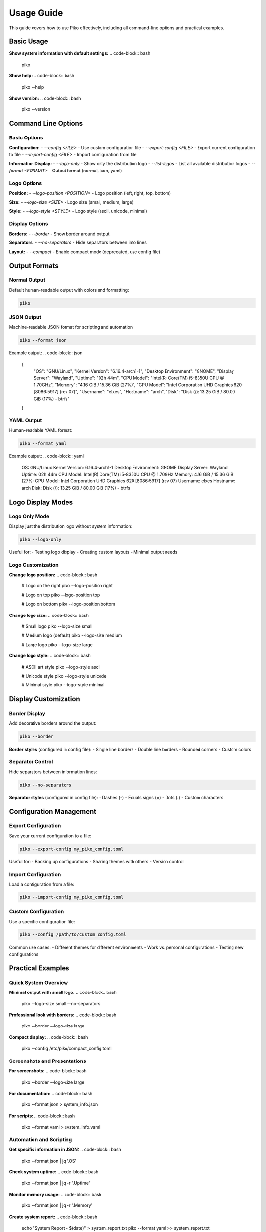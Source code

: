 Usage Guide
===========

This guide covers how to use Piko effectively, including all command-line options and practical examples.

Basic Usage
----------

**Show system information with default settings:**
.. code-block:: bash

    piko

**Show help:**
.. code-block:: bash

    piko --help

**Show version:**
.. code-block:: bash

    piko --version

Command Line Options
--------------------

Basic Options
~~~~~~~~~~~~

**Configuration:**
- `--config <FILE>` - Use custom configuration file
- `--export-config <FILE>` - Export current configuration to file
- `--import-config <FILE>` - Import configuration from file

**Information Display:**
- `--logo-only` - Show only the distribution logo
- `--list-logos` - List all available distribution logos
- `--format <FORMAT>` - Output format (normal, json, yaml)

Logo Options
~~~~~~~~~~~~

**Position:**
- `--logo-position <POSITION>` - Logo position (left, right, top, bottom)

**Size:**
- `--logo-size <SIZE>` - Logo size (small, medium, large)

**Style:**
- `--logo-style <STYLE>` - Logo style (ascii, unicode, minimal)

Display Options
~~~~~~~~~~~~~~

**Borders:**
- `--border` - Show border around output

**Separators:**
- `--no-separators` - Hide separators between info lines

**Layout:**
- `--compact` - Enable compact mode (deprecated, use config file)

Output Formats
--------------

Normal Output
~~~~~~~~~~~~~

Default human-readable output with colors and formatting:

.. code-block:: bash

    piko

JSON Output
~~~~~~~~~~~

Machine-readable JSON format for scripting and automation:

.. code-block:: bash

    piko --format json

Example output:
.. code-block:: json

    {
      "OS": "GNU/Linux",
      "Kernel Version": "6.16.4-arch1-1",
      "Desktop Environment": "GNOME",
      "Display Server": "Wayland",
      "Uptime": "02h 44m",
      "CPU Model": "Intel(R) Core(TM) i5-8350U CPU @ 1.70GHz",
      "Memory": "4.16 GiB / 15.36 GiB (27%)",
      "GPU Model": "Intel Corporation UHD Graphics 620 [8086:5917] (rev 07)",
      "Username": "elxes",
      "Hostname": "arch",
      "Disk": "Disk (/): 13.25 GiB / 80.00 GiB (17%) - btrfs"
    }

YAML Output
~~~~~~~~~~~

Human-readable YAML format:

.. code-block:: bash

    piko --format yaml

Example output:
.. code-block:: yaml

    OS: GNU/Linux
    Kernel Version: 6.16.4-arch1-1
    Desktop Environment: GNOME
    Display Server: Wayland
    Uptime: 02h 44m
    CPU Model: Intel(R) Core(TM) i5-8350U CPU @ 1.70GHz
    Memory: 4.16 GiB / 15.36 GiB (27%)
    GPU Model: Intel Corporation UHD Graphics 620 [8086:5917] (rev 07)
    Username: elxes
    Hostname: arch
    Disk: Disk (/): 13.25 GiB / 80.00 GiB (17%) - btrfs

Logo Display Modes
------------------

Logo Only Mode
~~~~~~~~~~~~~~

Display just the distribution logo without system information:

.. code-block:: bash

    piko --logo-only

Useful for:
- Testing logo display
- Creating custom layouts
- Minimal output needs

Logo Customization
~~~~~~~~~~~~~~~~~

**Change logo position:**
.. code-block:: bash

    # Logo on the right
    piko --logo-position right
    
    # Logo on top
    piko --logo-position top
    
    # Logo on bottom
    piko --logo-position bottom

**Change logo size:**
.. code-block:: bash

    # Small logo
    piko --logo-size small
    
    # Medium logo (default)
    piko --logo-size medium
    
    # Large logo
    piko --logo-size large

**Change logo style:**
.. code-block:: bash

    # ASCII art style
    piko --logo-style ascii
    
    # Unicode style
    piko --logo-style unicode
    
    # Minimal style
    piko --logo-style minimal

Display Customization
--------------------

Border Display
~~~~~~~~~~~~~

Add decorative borders around the output:

.. code-block:: bash

    piko --border

**Border styles** (configured in config file):
- Single line borders
- Double line borders
- Rounded corners
- Custom colors

Separator Control
~~~~~~~~~~~~~~~~

Hide separators between information lines:

.. code-block:: bash

    piko --no-separators

**Separator styles** (configured in config file):
- Dashes (`-`)
- Equals signs (`=`)
- Dots (`.`)
- Custom characters

Configuration Management
-----------------------

Export Configuration
~~~~~~~~~~~~~~~~~~~

Save your current configuration to a file:

.. code-block:: bash

    piko --export-config my_piko_config.toml

Useful for:
- Backing up configurations
- Sharing themes with others
- Version control

Import Configuration
~~~~~~~~~~~~~~~~~~~

Load a configuration from a file:

.. code-block:: bash

    piko --import-config my_piko_config.toml

Custom Configuration
~~~~~~~~~~~~~~~~~~~

Use a specific configuration file:

.. code-block:: bash

    piko --config /path/to/custom_config.toml

Common use cases:
- Different themes for different environments
- Work vs. personal configurations
- Testing new configurations

Practical Examples
-----------------

Quick System Overview
~~~~~~~~~~~~~~~~~~~~~

**Minimal output with small logo:**
.. code-block:: bash

    piko --logo-size small --no-separators

**Professional look with borders:**
.. code-block:: bash

    piko --border --logo-size large

**Compact display:**
.. code-block:: bash

    piko --config /etc/piko/compact_config.toml

Screenshots and Presentations
~~~~~~~~~~~~~~~~~~~~~~~~~~~~

**For screenshots:**
.. code-block:: bash

    piko --border --logo-size large

**For documentation:**
.. code-block:: bash

    piko --format json > system_info.json

**For scripts:**
.. code-block:: bash

    piko --format yaml > system_info.yaml

Automation and Scripting
~~~~~~~~~~~~~~~~~~~~~~~~

**Get specific information in JSON:**
.. code-block:: bash

    piko --format json | jq '.OS'

**Check system uptime:**
.. code-block:: bash

    piko --format json | jq -r '.Uptime'

**Monitor memory usage:**
.. code-block:: bash

    piko --format json | jq -r '.Memory'

**Create system report:**
.. code-block:: bash

    echo "System Report - $(date)" > system_report.txt
    piko --format yaml >> system_report.txt

Troubleshooting
--------------

Common Issues
~~~~~~~~~~~~

**Configuration not found:**
.. code-block:: bash

    # Check if config file exists
    ls -la /etc/piko/
    
    # Use specific config file
    piko --config /etc/piko/default_config.toml

**Logo not displaying:**
.. code-block:: bash

    # Test logo display
    piko --logo-only
    
    # Check logo list
    piko --list-logos

**Colors not working:**
.. code-block:: bash

    # Check terminal color support
    echo -e "\033[38;2;255;0;0mRed Text\033[0m"
    
    # Use plain output
    piko --format json

**Permission errors:**
.. code-block:: bash

    # Check binary permissions
    ls -la /usr/local/bin/piko
    
    # Fix permissions if needed
    sudo chmod +x /usr/local/bin/piko

Performance Optimization
-----------------------

**Fast startup:**
.. code-block:: bash

    # Use minimal logo
    piko --logo-size small --logo-style minimal

**Minimal output:**
.. code-block:: bash

    # Use compact config
    piko --config /etc/piko/compact_config.toml

**Script-friendly:**
.. code-block:: bash

    # JSON output for parsing
    piko --format json

Integration Examples
-------------------

**With shell scripts:**
.. code-block:: bash

    #!/bin/bash
    echo "System Information:"
    piko --logo-size small --no-separators
    
    echo -e "\nDetailed Info:"
    piko --format json | jq '.'

**With monitoring tools:**
.. code-block:: bash

    # Create monitoring script
    while true; do
        echo "$(date): $(piko --format json | jq -r '.Memory')"
        sleep 60
    done

**With documentation:**
.. code-block:: bash

    # Generate system documentation
    cat > system_doc.md << EOF
    # System Documentation
    
    ## System Information
    \`\`\`
    $(piko)
    \`\`\`
    
    ## Technical Details
    \`\`\`json
    $(piko --format json)
    \`\`\`
    EOF

Best Practices
--------------

1. **Use appropriate output formats:**
   - `normal` for human reading
   - `json` for scripting
   - `yaml` for documentation

2. **Optimize for your use case:**
   - Small logos for frequent use
   - Large logos for presentations
   - Compact configs for monitoring

3. **Leverage configuration files:**
   - Create custom themes
   - Save common configurations
   - Share configurations with team

4. **Integrate with existing tools:**
   - Use with monitoring systems
   - Include in system reports
   - Add to automation scripts

For more advanced usage patterns, see the :doc:`advanced_features` guide.
